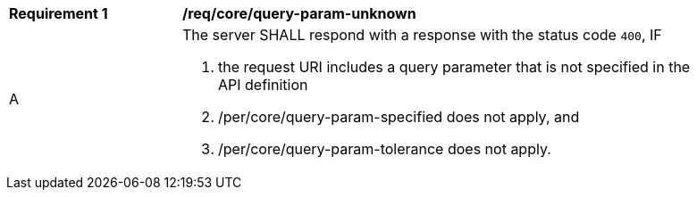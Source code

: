 [[req_core_query-param-unknown]]
[width="90%",cols="2,6a"]
|===
^|*Requirement {counter:req-id}* |*/req/core/query-param-unknown*
^|A |The server SHALL respond with a response with the status code `400`, IF

. the request URI includes a query parameter that is not specified in the API definition
. /per/core/query-param-specified does not apply, and 
. /per/core/query-param-tolerance does not apply.
|===
